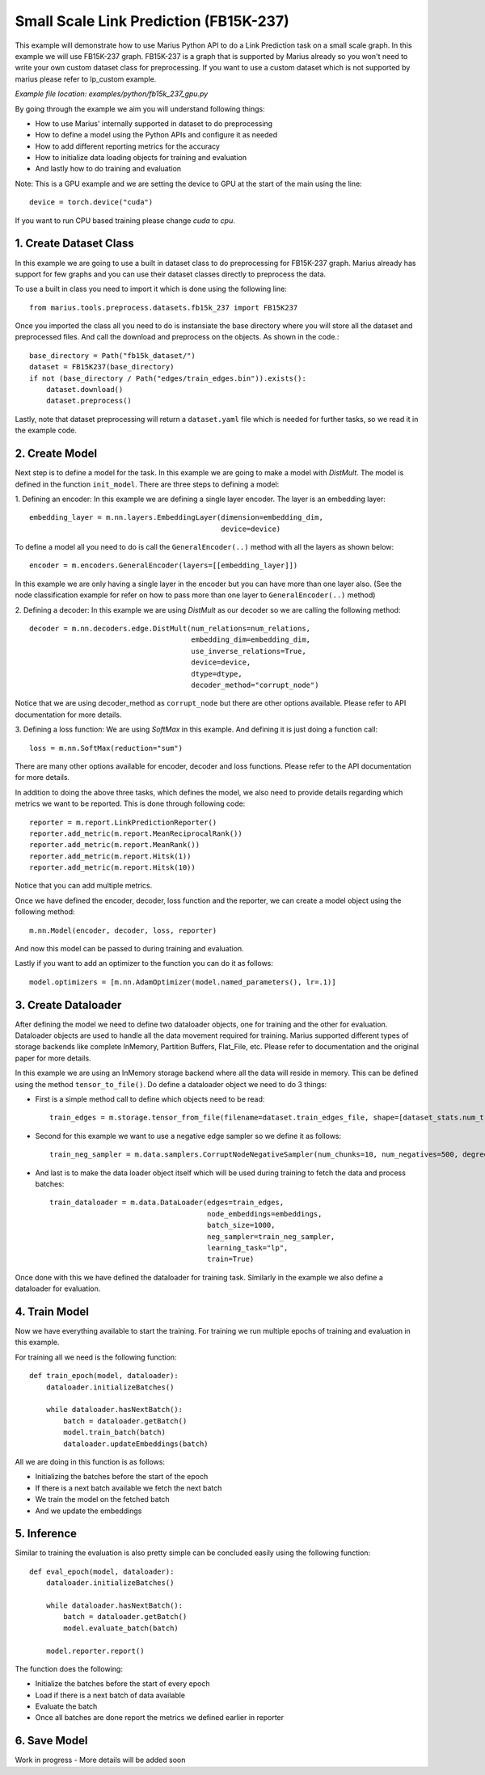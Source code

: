 Small Scale Link Prediction (FB15K-237)
---------------------------------------------
This example will demonstrate how to use Marius Python API to do a Link 
Prediction task on a small scale graph. In this example we will use FB15K-237
graph. FB15K-237 is a graph that is supported by Marius already so you won't
need to write your own custom dataset class for preprocessing. If you want to 
use a custom dataset which is not supported by marius please refer to lp_custom
example.

*Example file location: examples/python/fb15k_237_gpu.py*

By going through the example we aim you will understand following things:

- How to use Marius' internally supported in dataset to do preprocessing
- How to define a model using the Python APIs and configure it as needed
- How to add different reporting metrics for the accuracy
- How to initialize data loading objects for training and evaluation
- And lastly how to do training and evaluation

Note: This is a GPU example and we are setting the device to GPU at the start of the
main using the line::

    device = torch.device("cuda")

If you want to run CPU based training please change *cuda* to *cpu*.

1. Create Dataset Class
^^^^^^^^^^^^^^^^^^^^^^^
In this example we are going to use a built in dataset class to do preprocessing
for FB15K-237 graph. Marius already has support for few graphs and you can use their
dataset classes directly to preprocess the data.

To use a built in class you need to import it which is done using the following line::
    
    from marius.tools.preprocess.datasets.fb15k_237 import FB15K237

Once you imported the class all you need to do is instansiate the base directory
where you will store all the dataset and preprocessed files. And call the download
and preprocess on the objects. As shown in the code.::

    base_directory = Path("fb15k_dataset/")
    dataset = FB15K237(base_directory)
    if not (base_directory / Path("edges/train_edges.bin")).exists():
        dataset.download()
        dataset.preprocess()

Lastly, note that dataset preprocessing will return a ``dataset.yaml`` file which
is needed for further tasks, so we read it in the example code.

2. Create Model
^^^^^^^^^^^^^^^
Next step is to define a model for the task. In this example we are going to make
a model with *DistMult*. The model is defined in the function ``init_model``. 
There are three steps to defining a model:

1. Defining an encoder: In this example we are defining a single layer encoder.
The layer is an embedding layer::

   embedding_layer = m.nn.layers.EmbeddingLayer(dimension=embedding_dim, 
                                                device=device)
 
To define a model all you need to do is call the ``GeneralEncoder(..)`` method with all
the layers as shown below::

    encoder = m.encoders.GeneralEncoder(layers=[[embedding_layer]])

In this example we are only having a single layer in the encoder but you can have
more than one layer also. (See the node classification example for refer on how to
pass more than one layer to ``GeneralEncoder(..)`` method)

2. Defining a decoder: In this example we are using *DistMult* as our decoder so
we are calling the following method::

    decoder = m.nn.decoders.edge.DistMult(num_relations=num_relations,
                                          embedding_dim=embedding_dim,
                                          use_inverse_relations=True,
                                          device=device,
                                          dtype=dtype,
                                          decoder_method="corrupt_node")

Notice that we are using decoder_method as ``corrupt_node`` but there are other
options available. Please refer to API documentation for more details. 

3. Defining a loss function: We are using *SoftMax* in this example. And defining
it is just doing a function call::

    loss = m.nn.SoftMax(reduction="sum")

There are many other options available for encoder, decoder and loss functions.
Please refer to the API documentation for more details.

In addition to doing the above three tasks, which defines the model, we also need
to provide details regarding which metrics we want to be reported. This is done through
following code::

    reporter = m.report.LinkPredictionReporter()
    reporter.add_metric(m.report.MeanReciprocalRank())
    reporter.add_metric(m.report.MeanRank())
    reporter.add_metric(m.report.Hitsk(1))
    reporter.add_metric(m.report.Hitsk(10))

Notice that you can add multiple metrics.

Once we have defined the encoder, decoder, loss function and the reporter, we can
create a model object using the following method::

    m.nn.Model(encoder, decoder, loss, reporter)

And now this model can be passed to during training and evaluation.

Lastly if you want to add an optimizer to the function you can do it as follows::

    model.optimizers = [m.nn.AdamOptimizer(model.named_parameters(), lr=.1)]

3. Create Dataloader
^^^^^^^^^^^^^^^^^^^^
After defining the model we need to define two dataloader objects, one for training
and the other for evaluation. Dataloader objects are used to handle all the data
movement required for training. Marius supported different types of storage backends
like complete InMemory, Partition Buffers, Flat_File, etc. Please refer to documentation
and the original paper for more details.

In this example we are using an InMemory storage backend where all the data will reside
in memory. This can be defined using the method ``tensor_to_file()``. Do define 
a dataloader object we need to do 3 things:

- First is a simple method call to define which objects need to be read::

    train_edges = m.storage.tensor_from_file(filename=dataset.train_edges_file, shape=[dataset_stats.num_train, -1], dtype=torch.int32, device=device)
    
- Second for this example we want to use a negative edge sampler so we define it
  as follows::
    
    train_neg_sampler = m.data.samplers.CorruptNodeNegativeSampler(num_chunks=10, num_negatives=500, degree_fraction=0.0, filtered=False)

- And last is to make the data loader object itself which will be used during training
  to fetch the data and process batches::

    train_dataloader = m.data.DataLoader(edges=train_edges,
                                         node_embeddings=embeddings,
                                         batch_size=1000,
                                         neg_sampler=train_neg_sampler,
                                         learning_task="lp",
                                         train=True)

Once done with this we have defined the dataloader for training task. Similarly in the
example we also define a dataloader for evaluation.

4. Train Model
^^^^^^^^^^^^^^^^^^^^^^^^^^^^
Now we have everything available to start the training. For training we run multiple
epochs of training and evaluation in this example.

For training all we need is the following function::
    
    def train_epoch(model, dataloader):
        dataloader.initializeBatches()

        while dataloader.hasNextBatch():
            batch = dataloader.getBatch()
            model.train_batch(batch)
            dataloader.updateEmbeddings(batch)

All we are doing in this function is as follows:

- Initializing the batches before the start of the epoch
- If there is a next batch available we fetch the next batch
- We train the model on the fetched batch
- And we update the embeddings

5. Inference
^^^^^^^^^^^^^^^^^^^^^^^^^^^
Similar to training the evaluation is also pretty simple can be concluded easily
using the following function::

    def eval_epoch(model, dataloader):
        dataloader.initializeBatches()

        while dataloader.hasNextBatch():
            batch = dataloader.getBatch()
            model.evaluate_batch(batch)
        
        model.reporter.report()

The function does the following:

- Initialize the batches before the start of every epoch
- Load if there is a next batch of data available
- Evaluate the batch
- Once all batches are done report the metrics we defined earlier in reporter

6. Save Model
^^^^^^^^^^^^^^^^^^^^^^^^^^^
Work in progress - More details will be added soon